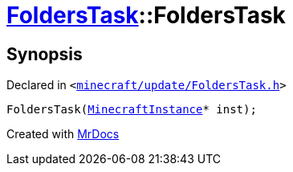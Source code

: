 [#FoldersTask-2constructor]
= xref:FoldersTask.adoc[FoldersTask]::FoldersTask
:relfileprefix: ../
:mrdocs:


== Synopsis

Declared in `&lt;https://github.com/PrismLauncher/PrismLauncher/blob/develop/launcher/minecraft/update/FoldersTask.h#L9[minecraft&sol;update&sol;FoldersTask&period;h]&gt;`

[source,cpp,subs="verbatim,replacements,macros,-callouts"]
----
FoldersTask(xref:MinecraftInstance.adoc[MinecraftInstance]* inst);
----



[.small]#Created with https://www.mrdocs.com[MrDocs]#
